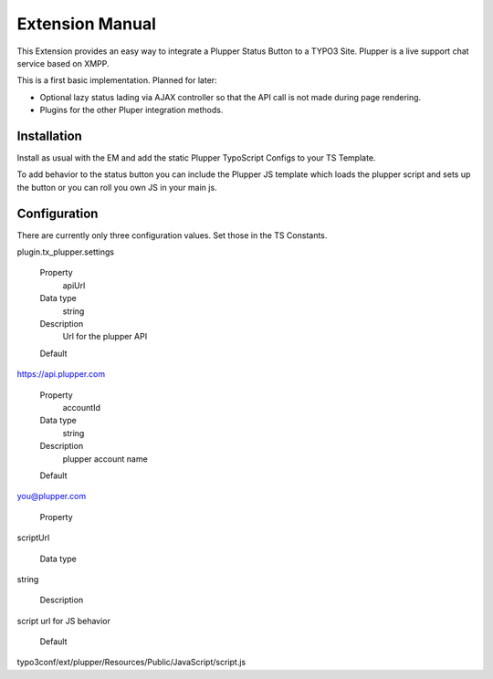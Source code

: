 Extension Manual
=================

This Extension provides an easy way to integrate a Plupper Status Button
to a TYPO3 Site. Plupper is a live support chat service based on
XMPP.

This is a first basic implementation. Planned for later:

- Optional lazy status lading via AJAX controller so that the API call
  is not made during page rendering.
- Plugins for the other Pluper integration methods.


Installation
------------

Install as usual with the EM and add the static Plupper TypoScript
Configs to your TS Template.

To add behavior to the status button you can include the Plupper JS
template which loads the plupper script and sets up the button or you
can roll you own JS in your main js.

Configuration
-------------

There are currently only three  configuration values. Set those in the TS
Constants.

plugin.tx_plupper.settings

.. container:: table-row

	Property
		apiUrl

	Data type
		string

	Description
		Url for the plupper API

	Default
    https://api.plupper.com


.. container:: table-row

	Property
		accountId

	Data type
		string

	Description
	 	plupper account name

	Default
    you@plupper.com


.. container:: table-row

	Property
    scriptUrl 

	Data type
    string

	Description
    script url for JS behavior

	Default
    typo3conf/ext/plupper/Resources/Public/JavaScript/script.js


